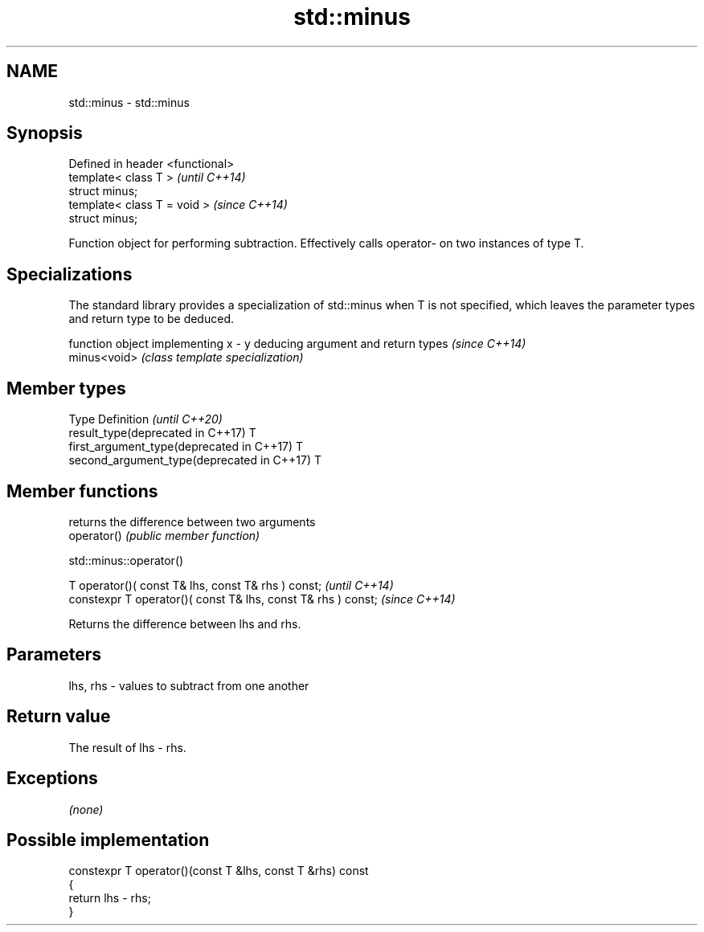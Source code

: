.TH std::minus 3 "2020.03.24" "http://cppreference.com" "C++ Standard Libary"
.SH NAME
std::minus \- std::minus

.SH Synopsis

  Defined in header <functional>
  template< class T >             \fI(until C++14)\fP
  struct minus;
  template< class T = void >      \fI(since C++14)\fP
  struct minus;

  Function object for performing subtraction. Effectively calls operator- on two instances of type T.

.SH Specializations


  The standard library provides a specialization of std::minus when T is not specified, which leaves the parameter types and return type to be deduced.

              function object implementing x - y deducing argument and return types                                                                     \fI(since C++14)\fP
  minus<void> \fI(class template specialization)\fP




.SH Member types


  Type                                      Definition \fI(until C++20)\fP
  result_type(deprecated in C++17)          T
  first_argument_type(deprecated in C++17)  T
  second_argument_type(deprecated in C++17) T



.SH Member functions


             returns the difference between two arguments
  operator() \fI(public member function)\fP


   std::minus::operator()


  T operator()( const T& lhs, const T& rhs ) const;            \fI(until C++14)\fP
  constexpr T operator()( const T& lhs, const T& rhs ) const;  \fI(since C++14)\fP

  Returns the difference between lhs and rhs.

.SH Parameters


  lhs, rhs - values to subtract from one another


.SH Return value

  The result of lhs - rhs.

.SH Exceptions

  \fI(none)\fP

.SH Possible implementation



    constexpr T operator()(const T &lhs, const T &rhs) const
    {
        return lhs - rhs;
    }





